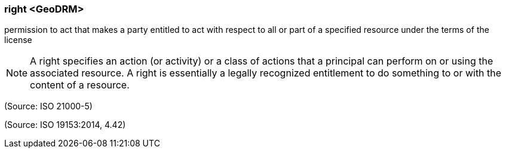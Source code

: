 === right <GeoDRM>

permission to act that makes a party entitled to act with respect to all or part of a specified resource under the terms of the license

NOTE: A right specifies an action (or activity) or a class of actions that a principal can perform on or using the associated resource. A right is essentially a legally recognized entitlement to do something to or with the content of a resource.

(Source: ISO 21000-5)

(Source: ISO 19153:2014, 4.42)

